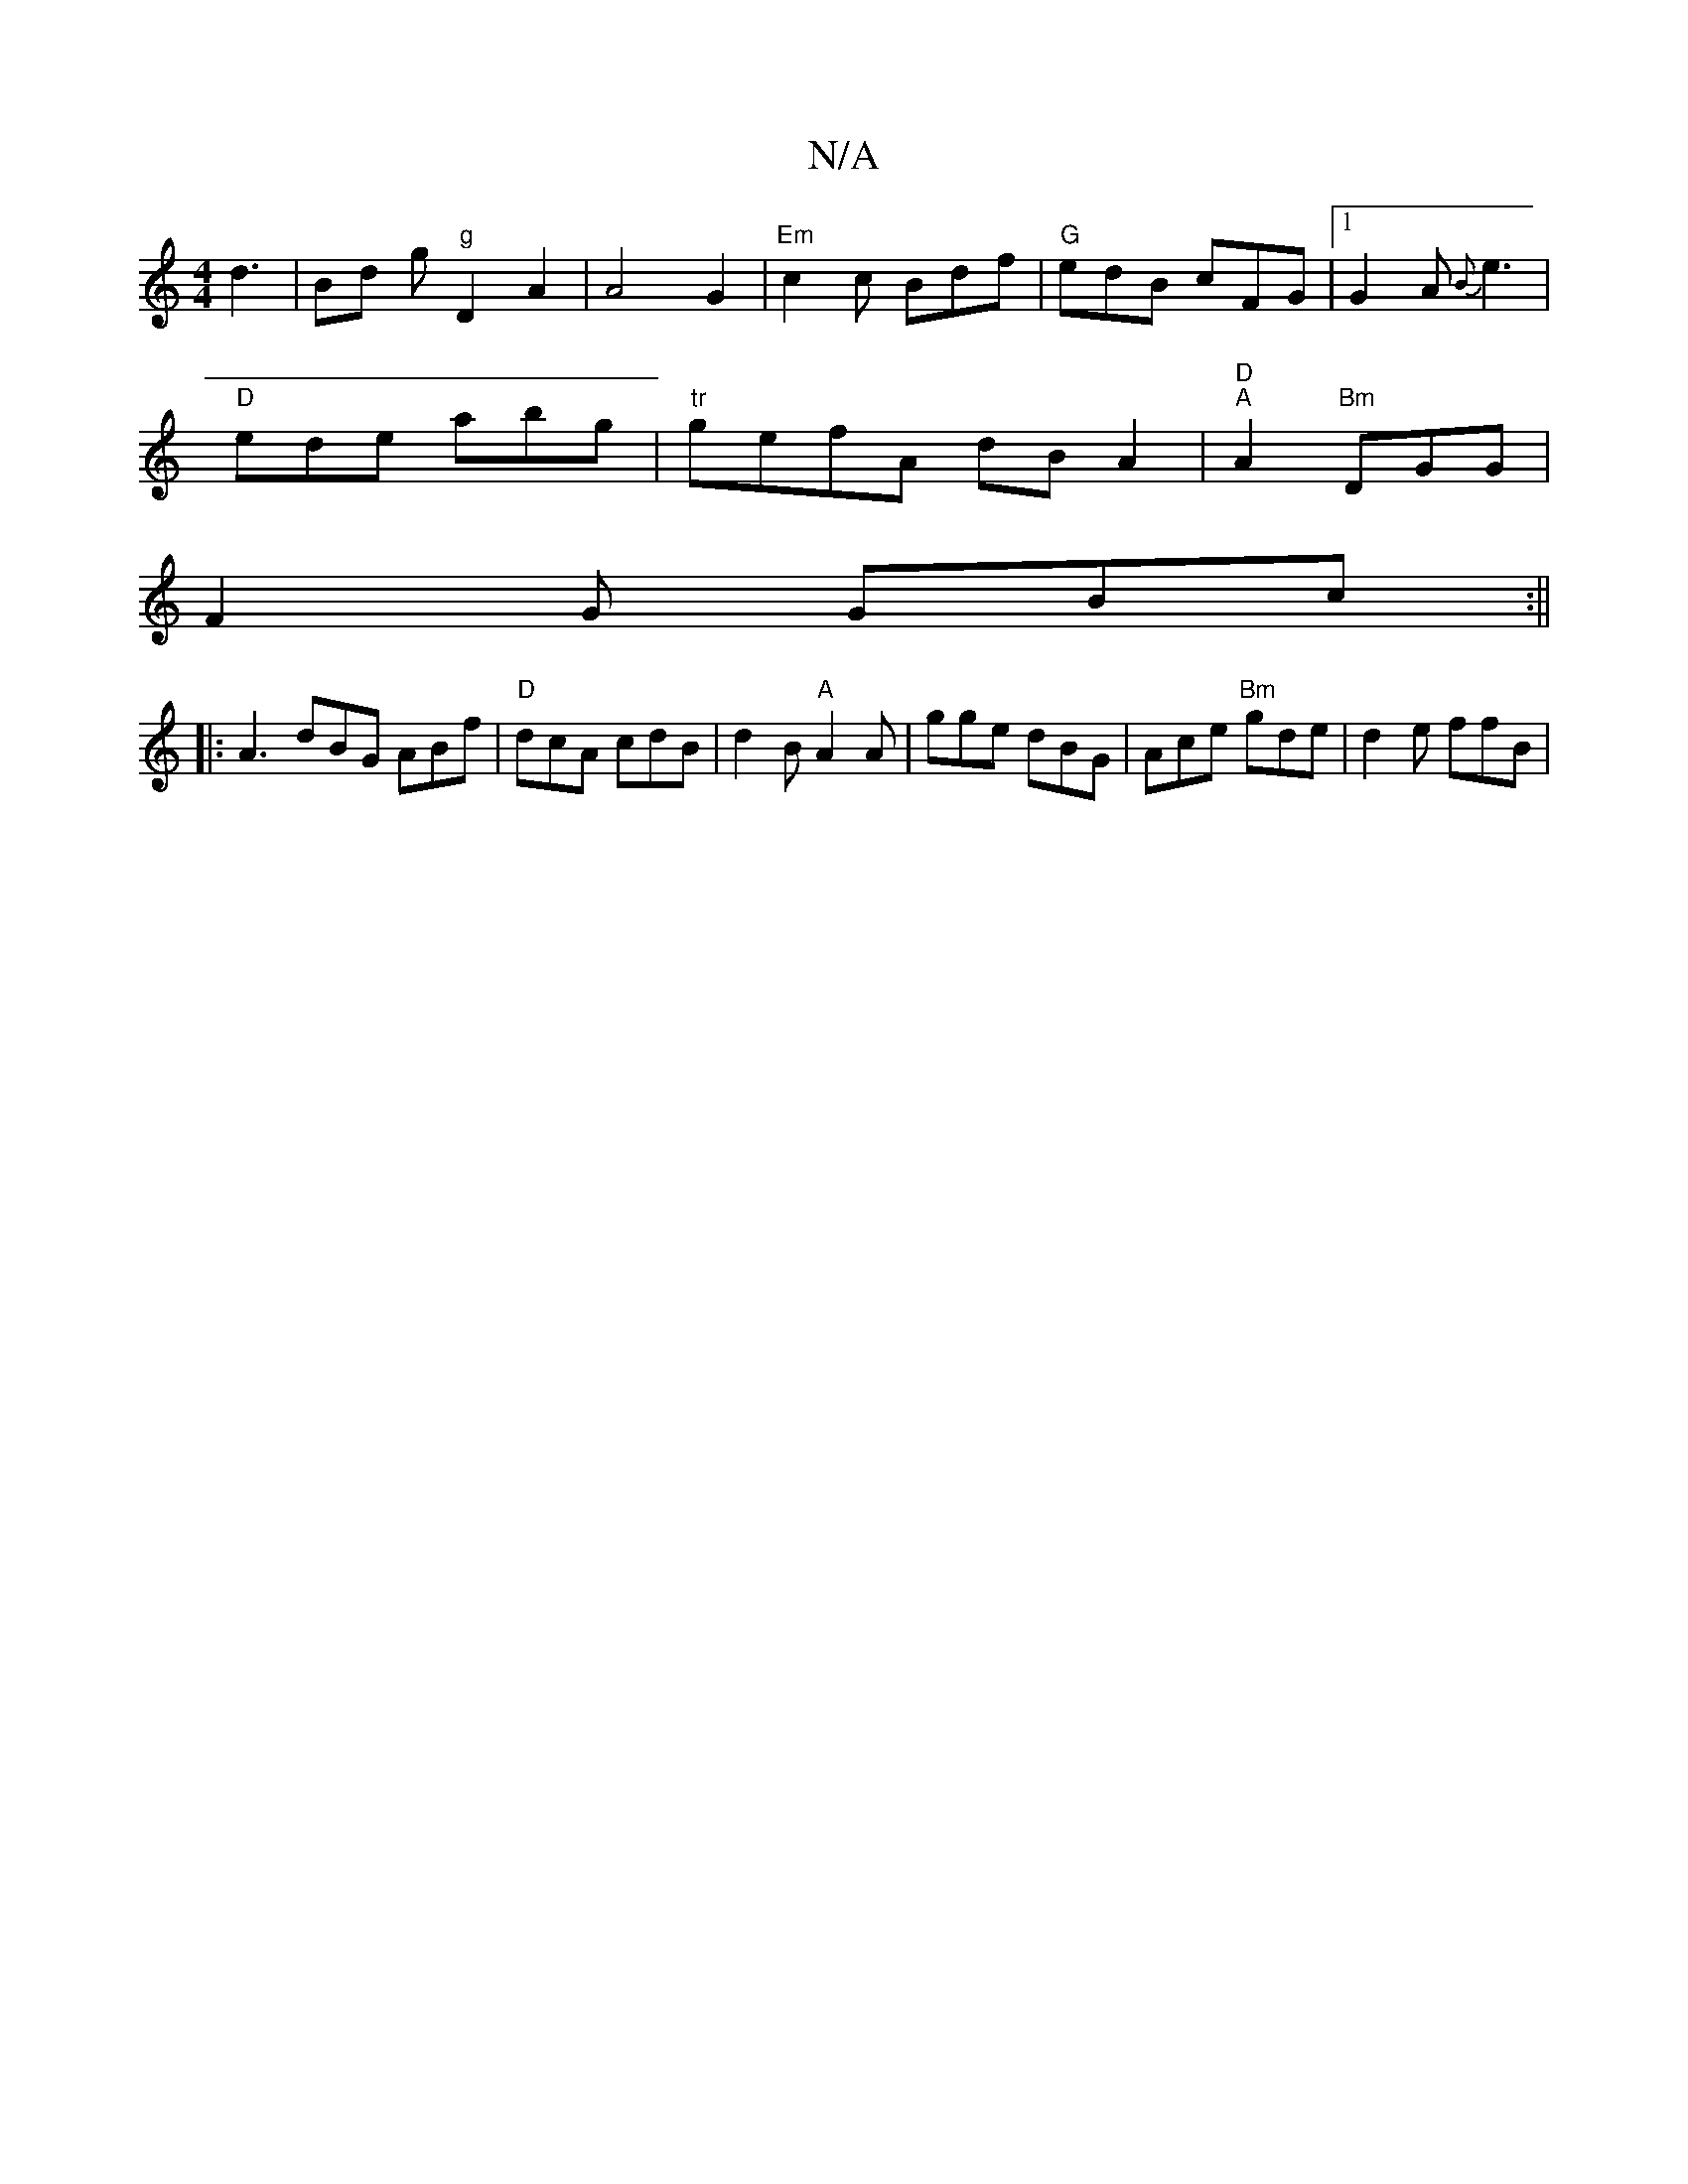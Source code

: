 X:1
T:N/A
M:4/4
R:N/A
K:Cmajor
d3 | Bd g"g"D2A2|A4 G2|"Em"c2 c Bdf | "G" edB cFG |1 G2A {B}e3 |
"D"ede abg | "tr"gefA dBA2|"D""A"A2 "Bm"DGG|
F2G GBc:||
|: A3 dBG ABf|"D" dcA cdB | d2 B "A"A2A | gge dBG | Ace "Bm"gde|d2 e ffB | "Dm"
